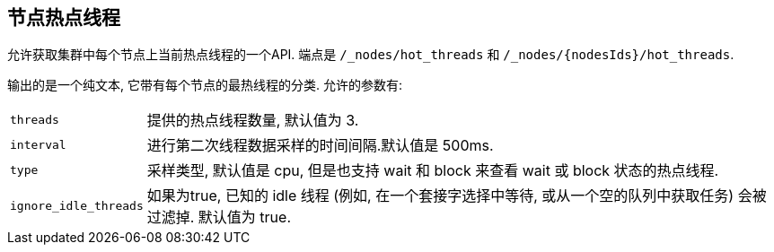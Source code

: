 [[cluster-nodes-hot-threads]]
== 节点热点线程

允许获取集群中每个节点上当前热点线程的一个API. 端点是 `/_nodes/hot_threads` 和 `/_nodes/{nodesIds}/hot_threads`.

输出的是一个纯文本, 它带有每个节点的最热线程的分类. 允许的参数有:

[horizontal]
`threads`:: 	提供的热点线程数量, 默认值为 3.
`interval`:: 	进行第二次线程数据采样的时间间隔.默认值是 500ms.
`type`:: 		采样类型, 默认值是 cpu, 但是也支持 wait 和 block 来查看 wait 或 block 状态的热点线程.
`ignore_idle_threads`::    如果为true, 已知的 idle 线程 (例如, 在一个套接字选择中等待, 或从一个空的队列中获取任务) 会被过滤掉. 默认值为 true.
